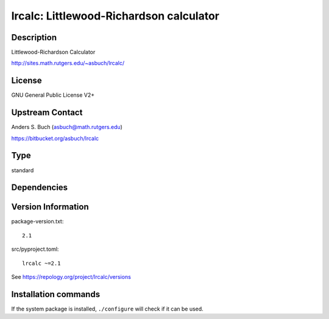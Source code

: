 .. _spkg_lrcalc:

lrcalc: Littlewood-Richardson calculator
========================================

Description
-----------

Littlewood-Richardson Calculator

http://sites.math.rutgers.edu/~asbuch/lrcalc/

License
-------

GNU General Public License V2+


Upstream Contact
----------------

Anders S. Buch (asbuch@math.rutgers.edu)

https://bitbucket.org/asbuch/lrcalc


Type
----

standard


Dependencies
------------



Version Information
-------------------

package-version.txt::

    2.1

src/pyproject.toml::

    lrcalc ~=2.1

See https://repology.org/project/lrcalc/versions

Installation commands
---------------------

.. tab:: Sage distribution:

   .. CODE-BLOCK:: bash

       $ sage -i lrcalc

.. tab:: Arch Linux:

   .. CODE-BLOCK:: bash

       $ sudo pacman -S lrcalc

.. tab:: conda-forge:

   .. CODE-BLOCK:: bash

       $ conda install lrcalc

.. tab:: Debian/Ubuntu:

   .. CODE-BLOCK:: bash

       $ sudo apt-get install liblrcalc-dev

.. tab:: Fedora/Redhat/CentOS:

   .. CODE-BLOCK:: bash

       $ sudo dnf install lrcalc-devel

.. tab:: FreeBSD:

   .. CODE-BLOCK:: bash

       $ sudo pkg install math/lrcalc

.. tab:: Gentoo Linux:

   .. CODE-BLOCK:: bash

       $ sudo emerge sci-mathematics/lrcalc

.. tab:: Nixpkgs:

   .. CODE-BLOCK:: bash

       $ nix-env -f \'\<nixpkgs\>\' --install --attr lrcalc

.. tab:: Void Linux:

   .. CODE-BLOCK:: bash

       $ sudo xbps-install lrcalc-devel


If the system package is installed, ``./configure`` will check if it can be used.

